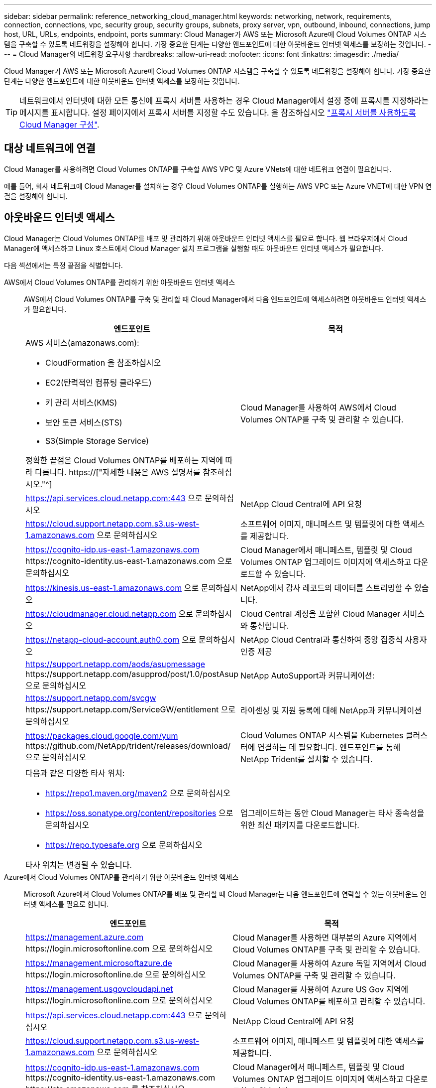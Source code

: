 ---
sidebar: sidebar 
permalink: reference_networking_cloud_manager.html 
keywords: networking, network, requirements, connection, connections, vpc, security group, security groups, subnets, proxy server, vpn, outbound, inbound, connections, jump host, URL, URLs, endpoints, endpoint, ports 
summary: Cloud Manager가 AWS 또는 Microsoft Azure에 Cloud Volumes ONTAP 시스템을 구축할 수 있도록 네트워킹을 설정해야 합니다. 가장 중요한 단계는 다양한 엔드포인트에 대한 아웃바운드 인터넷 액세스를 보장하는 것입니다. 
---
= Cloud Manager의 네트워킹 요구사항
:hardbreaks:
:allow-uri-read: 
:nofooter: 
:icons: font
:linkattrs: 
:imagesdir: ./media/


[role="lead"]
Cloud Manager가 AWS 또는 Microsoft Azure에 Cloud Volumes ONTAP 시스템을 구축할 수 있도록 네트워킹을 설정해야 합니다. 가장 중요한 단계는 다양한 엔드포인트에 대한 아웃바운드 인터넷 액세스를 보장하는 것입니다.


TIP: 네트워크에서 인터넷에 대한 모든 통신에 프록시 서버를 사용하는 경우 Cloud Manager에서 설정 중에 프록시를 지정하라는 메시지를 표시합니다. 설정 페이지에서 프록시 서버를 지정할 수도 있습니다. 을 참조하십시오 link:task_configuring_proxy.html["프록시 서버를 사용하도록 Cloud Manager 구성"].



== 대상 네트워크에 연결

Cloud Manager를 사용하려면 Cloud Volumes ONTAP를 구축할 AWS VPC 및 Azure VNets에 대한 네트워크 연결이 필요합니다.

예를 들어, 회사 네트워크에 Cloud Manager를 설치하는 경우 Cloud Volumes ONTAP를 실행하는 AWS VPC 또는 Azure VNET에 대한 VPN 연결을 설정해야 합니다.



== 아웃바운드 인터넷 액세스

Cloud Manager는 Cloud Volumes ONTAP를 배포 및 관리하기 위해 아웃바운드 인터넷 액세스를 필요로 합니다. 웹 브라우저에서 Cloud Manager에 액세스하고 Linux 호스트에서 Cloud Manager 설치 프로그램을 실행할 때도 아웃바운드 인터넷 액세스가 필요합니다.

다음 섹션에서는 특정 끝점을 식별합니다.

AWS에서 Cloud Volumes ONTAP를 관리하기 위한 아웃바운드 인터넷 액세스:: AWS에서 Cloud Volumes ONTAP를 구축 및 관리할 때 Cloud Manager에서 다음 엔드포인트에 액세스하려면 아웃바운드 인터넷 액세스가 필요합니다.
+
--
[cols="43,57"]
|===
| 엔드포인트 | 목적 


 a| 
AWS 서비스(amazonaws.com):

* CloudFormation 을 참조하십시오
* EC2(탄력적인 컴퓨팅 클라우드)
* 키 관리 서비스(KMS)
* 보안 토큰 서비스(STS)
* S3(Simple Storage Service)


정확한 끝점은 Cloud Volumes ONTAP를 배포하는 지역에 따라 다릅니다. https://["자세한 내용은 AWS 설명서를 참조하십시오."^]
| Cloud Manager를 사용하여 AWS에서 Cloud Volumes ONTAP를 구축 및 관리할 수 있습니다. 


| https://api.services.cloud.netapp.com:443 으로 문의하십시오 | NetApp Cloud Central에 API 요청 


| https://cloud.support.netapp.com.s3.us-west-1.amazonaws.com 으로 문의하십시오 | 소프트웨어 이미지, 매니페스트 및 템플릿에 대한 액세스를 제공합니다. 


| https://cognito-idp.us-east-1.amazonaws.com \https://cognito-identity.us-east-1.amazonaws.com 으로 문의하십시오 | Cloud Manager에서 매니페스트, 템플릿 및 Cloud Volumes ONTAP 업그레이드 이미지에 액세스하고 다운로드할 수 있습니다. 


| https://kinesis.us-east-1.amazonaws.com 으로 문의하십시오 | NetApp에서 감사 레코드의 데이터를 스트리밍할 수 있습니다. 


| https://cloudmanager.cloud.netapp.com 으로 문의하십시오 | Cloud Central 계정을 포함한 Cloud Manager 서비스와 통신합니다. 


| https://netapp-cloud-account.auth0.com 으로 문의하십시오 | NetApp Cloud Central과 통신하여 중앙 집중식 사용자 인증 제공 


| https://support.netapp.com/aods/asupmessage \https://support.netapp.com/asupprod/post/1.0/postAsup 으로 문의하십시오 | NetApp AutoSupport과 커뮤니케이션: 


| https://support.netapp.com/svcgw \https://support.netapp.com/ServiceGW/entitlement 으로 문의하십시오 | 라이센싱 및 지원 등록에 대해 NetApp과 커뮤니케이션 


| https://packages.cloud.google.com/yum \https://github.com/NetApp/trident/releases/download/ 으로 문의하십시오 | Cloud Volumes ONTAP 시스템을 Kubernetes 클러스터에 연결하는 데 필요합니다. 엔드포인트를 통해 NetApp Trident를 설치할 수 있습니다. 


 a| 
다음과 같은 다양한 타사 위치:

* https://repo1.maven.org/maven2 으로 문의하십시오
* https://oss.sonatype.org/content/repositories 으로 문의하십시오
* https://repo.typesafe.org 으로 문의하십시오


타사 위치는 변경될 수 있습니다.
| 업그레이드하는 동안 Cloud Manager는 타사 종속성을 위한 최신 패키지를 다운로드합니다. 
|===
--
Azure에서 Cloud Volumes ONTAP를 관리하기 위한 아웃바운드 인터넷 액세스:: Microsoft Azure에서 Cloud Volumes ONTAP를 배포 및 관리할 때 Cloud Manager는 다음 엔드포인트에 연락할 수 있는 아웃바운드 인터넷 액세스를 필요로 합니다.
+
--
[cols="43,57"]
|===
| 엔드포인트 | 목적 


| https://management.azure.com \https://login.microsoftonline.com 으로 문의하십시오 | Cloud Manager를 사용하면 대부분의 Azure 지역에서 Cloud Volumes ONTAP를 구축 및 관리할 수 있습니다. 


| https://management.microsoftazure.de \https://login.microsoftonline.de 으로 문의하십시오 | Cloud Manager를 사용하여 Azure 독일 지역에서 Cloud Volumes ONTAP를 구축 및 관리할 수 있습니다. 


| https://management.usgovcloudapi.net \https://login.microsoftonline.com 으로 문의하십시오 | Cloud Manager를 사용하여 Azure US Gov 지역에 Cloud Volumes ONTAP를 배포하고 관리할 수 있습니다. 


| https://api.services.cloud.netapp.com:443 으로 문의하십시오 | NetApp Cloud Central에 API 요청 


| https://cloud.support.netapp.com.s3.us-west-1.amazonaws.com 으로 문의하십시오 | 소프트웨어 이미지, 매니페스트 및 템플릿에 대한 액세스를 제공합니다. 


| https://cognito-idp.us-east-1.amazonaws.com \https://cognito-identity.us-east-1.amazonaws.com \https://sts.amazonaws.com 를 참조하십시오 | Cloud Manager에서 매니페스트, 템플릿 및 Cloud Volumes ONTAP 업그레이드 이미지에 액세스하고 다운로드할 수 있습니다. 


| https://kinesis.us-east-1.amazonaws.com 으로 문의하십시오 | NetApp에서 감사 레코드의 데이터를 스트리밍할 수 있습니다. 


| https://netapp-cloud-account.auth0.com 으로 문의하십시오 | NetApp Cloud Central과 통신하여 중앙 집중식 사용자 인증 제공 


| https://mysupport.netapp.com 으로 문의하십시오 | NetApp AutoSupport과 커뮤니케이션: 


| https://support.netapp.com/svcgw \https://support.netapp.com/ServiceGW/entitlement 으로 문의하십시오 | 라이센싱 및 지원 등록에 대해 NetApp과 커뮤니케이션 


| https://packages.cloud.google.com/yum \https://github.com/NetApp/trident/releases/download/ 으로 문의하십시오 | Cloud Volumes ONTAP 시스템을 Kubernetes 클러스터에 연결하는 데 필요합니다. 엔드포인트를 통해 NetApp Trident를 설치할 수 있습니다. 


 a| 
다음과 같은 다양한 타사 위치:

* https://repo1.maven.org/maven2 으로 문의하십시오
* https://oss.sonatype.org/content/repositories 으로 문의하십시오
* https://repo.typesafe.org 으로 문의하십시오


타사 위치는 변경될 수 있습니다.
| 업그레이드하는 동안 Cloud Manager는 타사 종속성을 위한 최신 패키지를 다운로드합니다. 
|===
--
웹 브라우저에서 아웃바운드 인터넷 액세스:: 사용자는 웹 브라우저에서 Cloud Manager에 액세스해야 합니다. 웹 브라우저를 실행하는 컴퓨터는 다음 끝점에 연결되어 있어야 합니다.
+
--
[cols="43,57"]
|===
| 엔드포인트 | 목적 


| Cloud Manager 호스트  a| 
Cloud Manager 콘솔을 로드하려면 웹 브라우저에서 호스트의 IP 주소를 입력해야 합니다.

클라우드 공급자에 대한 연결에 따라 호스트에 할당된 프라이빗 IP 또는 공용 IP를 사용할 수 있습니다.

* 개인 IP는 VPN이 있고 가상 네트워크에 직접 연결할 수 있는 경우 작동합니다
* 공용 IP는 모든 네트워킹 시나리오에서 작동합니다


어떤 경우든 보안 그룹 규칙이 승인된 IP 또는 서브넷에서의 액세스만 허용하도록 하여 네트워크 액세스를 보호해야 합니다.



| https://auth0.com\https://cdn.auth0.com\https://netapp-cloud-account.auth0.com\https://services.cloud.netapp.com | 웹 브라우저는 NetApp Cloud Central을 통해 중앙 집중식 사용자 인증을 위해 이러한 엔드포인트에 연결됩니다. 


| https://widget.intercom.io 으로 문의하십시오 | 제품 내에서 NetApp 클라우드 전문가와 상담할 수 있는 채팅을 제공합니다. 
|===
--
Linux 호스트에 Cloud Manager를 설치하기 위한 아웃바운드 인터넷 액세스:: 설치 프로세스 중에 Cloud Manager 설치 관리자가 다음 URL에 액세스해야 합니다.
+
--
* http://dev.mysql.com/get/mysql-community-release-el7-5.noarch.rpm 으로 문의하십시오
* https://dl.fedoraproject.org/pub/epel/epel-release-latest-7.noarch.rpm 으로 문의하십시오
* https://s3.amazonaws.com/aws-cli/awscli-bundle.zip 으로 문의하십시오


--




== 포트 및 보안 그룹

* Cloud Central 또는 마켓플레이스 이미지에서 Cloud Manager를 배포하는 경우 다음을 참조하십시오.
+
** link:reference_security_groups.html#rules-for-cloud-manager["AWS의 Cloud Manager에 대한 보안 그룹 규칙"]
** link:reference_security_groups_azure.html#rules-for-cloud-manager["Azure의 Cloud Manager에 대한 보안 그룹 규칙"]


* 기존 Linux 호스트에 Cloud Manager를 설치하는 경우 를 참조하십시오 link:reference_cloud_mgr_reqs.html["Cloud Manager 호스트 요구사항"].

